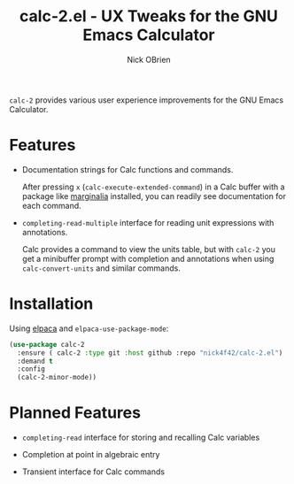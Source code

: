 #+title: calc-2.el - UX Tweaks for the GNU Emacs Calculator
#+author: Nick OBrien

=calc-2= provides various user experience improvements for the GNU
Emacs Calculator.

* Features

- Documentation strings for Calc functions and commands.

  After pressing =x= (=calc-execute-extended-command=) in a Calc
  buffer with a package like [[https://github.com/minad/marginalia][marginalia]] installed, you can readily see
  documentation for each command.

- =completing-read-multiple= interface for reading unit expressions
  with annotations.

  Calc provides a command to view the units table, but with =calc-2=
  you get a minibuffer prompt with completion and annotations when
  using =calc-convert-units= and similar commands.

* Installation

Using [[https://github.com/progfolio/elpaca][elpaca]] and =elpaca-use-package-mode=:

#+begin_src emacs-lisp
(use-package calc-2
  :ensure ( calc-2 :type git :host github :repo "nick4f42/calc-2.el")
  :demand t
  :config
  (calc-2-minor-mode))
#+end_src

* Planned Features

- =completing-read= interface for storing and recalling Calc variables

- Completion at point in algebraic entry

- Transient interface for Calc commands

